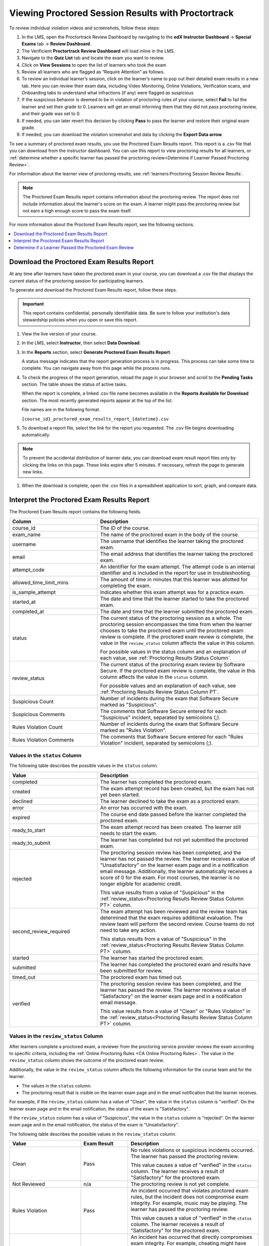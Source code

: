 .. _pt Proctored Session Results:

###################################################
Viewing Proctored Session Results with Proctortrack
###################################################

To review individual violation videos and screenshots, follow these steps:

#. In the LMS, open the Proctortrack Review Dashboard by navigating to the **edX Instructor Dashboard** 
   -> **Special Exams** tab -> **Review Dashboard**.

#. The Verificient **Proctortrack Review Dashboard** will load inline in the LMS. 

#. Navigate to the **Quiz List** tab and locate the exam you want to review.

#. Click on **View Sessions** to open the list of learners who took the exam

#. Review all learners who are flagged as “Require Attention” as follows.

#. To review an individual learner’s session, click on the learner’s name to pop out 
   their detailed exam results in a new tab. Here you can review their exam data, including Video 
   Monitoring, Online Violations, Verification scans, and Onboarding tabs to understand what infractions 
   (if any) were flagged as suspicious

#. If the suspicious behavior is deemed to be in violation of proctoring rules of your course, 
   select **Fail** to fail the learner and set their grade to 0. Learners will get an email informing them that they did not pass proctoring review, and their grade was set to 0. 

#. If needed, you can later revert this decision by clicking **Pass** to pass the learner and 
   restore their original exam grade.

#. If needed, you can download the violation screenshot and data by clicking the **Export Data arrow**.

To see a summary of proctored exam results, you use the Proctored Exam Results
report. This report is a .csv file that you can download from the instructor
dashboard. You can use this report to view proctoring results for all learners,
or :ref:`determine whether a specific learner has passed the proctoring
review<Determine if Learner Passed Proctoring Review>`.

For information about the learner view of proctoring results, see
:ref:`learners:Proctoring Session Review Results`.

.. note::
 The Proctored Exam Results report contains information about the proctoring
 review. The report does not include information about the learner's score on
 the exam. A learner might pass the proctoring review but not earn a high
 enough score to pass the exam itself.

For more information about the Proctored Exam Results report, see the following
sections.

.. contents::
  :local:
  :depth: 1

.. _Viewing PT Proctored Session Results:

*********************************************
Download the Proctored Exam Results Report
*********************************************

At any time after learners have taken the proctored exam in your course, you
can download a .csv file that displays the current status of the proctoring
session for participating learners.

To generate and download the Proctored Exam Results report, follow these
steps.

.. important::
   This report contains confidential, personally identifiable data. Be sure to
   follow your institution's data stewardship policies when you open or save
   this report.

#. View the live version of your course.

#. In the LMS, select **Instructor**, then select **Data Download**.

#. In the **Reports** section, select **Generate Proctored Exam Results
   Report**.

   A status message indicates that the report generation process is in
   progress. This process can take some time to complete. You can navigate away
   from this page while the process runs.

#. To check the progress of the report generation, reload the page in your
   browser and scroll to the **Pending Tasks** section. The table shows the
   status of active tasks.

   When the report is complete, a linked .csv file name becomes available in
   the **Reports Available for Download** section. The most recently generated
   reports appear at the top of the list.

   File names are in the following format.

   ``{course_id}_proctored_exam_results_report_{datetime}.csv``

#. To download a report file, select the link for the report you requested.
   The .csv file begins downloading automatically.

.. note::
   To prevent the accidental distribution of learner data, you can download
   exam result report files only by clicking the links on this page. These
   links expire after 5 minutes. If necessary, refresh the page to generate new
   links.

#. When the download is complete, open the .csv files in a spreadsheet
   application to sort, graph, and compare data.

.. _PT Proctored Session Results File:

********************************************
Interpret the Proctored Exam Results Report
********************************************

The Proctored Exam Results report contains the following fields.

.. list-table::
   :widths: 30 55
   :header-rows: 1

   * - Column
     - Description
   * - course_id
     - The ID of the course.
   * - exam_name
     - The name of the proctored exam in the body of the course.
   * - username
     - The username that identifies the learner taking the proctored exam.
   * - email
     - The email address that identifies the learner taking the proctored exam.
   * - attempt_code
     - An identifier for the exam attempt. The attempt code is an
       internal identifier and is included in the report for use in
       troubleshooting.
   * - allowed_time_limit_mins
     - The amount of time in minutes that this learner was allotted for
       completing the exam.
   * - is_sample_attempt
     - Indicates whether this exam attempt was for a practice exam.
   * - started_at
     - The date and time that the learner started to take the proctored exam.
   * - completed_at
     - The date and time that the learner submitted the proctored exam.
   * - status
     - The current status of the proctoring session as a whole. The proctoring
       session encompasses the time from when the learner chooses to take the
       proctored exam until the proctored exam review is complete. If the
       proctored exam review is complete, the value in the ``review_status``
       column affects the value in this column.

       For possible values in the status column and an explanation of each
       value, see :ref:`Proctoring Results Status Column`.

   * - review_status
     - The current status of the proctoring exam review by Software Secure. If
       the proctored exam review is complete, the value in this column affects
       the value in the ``status`` column.

       For possible values and an explanation of each value, see
       :ref:`Proctoring Results Review Status Column PT`.

   * - Suspicious Count
     - Number of incidents during the exam that Software Secure marked as
       "Suspicious".
   * - Suspicious Comments
     - The comments that Software Secure entered for each "Suspicious"
       incident, separated by semicolons (;).
   * - Rules Violation Count
     - Number of incidents during the exam that Software Secure marked as
       "Rules Violation".
   * - Rules Violation Comments
     - The comments that Software Secure entered for each "Rules Violation"
       incident, separated by semicolons (;).

.. _Proctoring Results Status Column:

===============================
Values in the ``status`` Column
===============================

The following table describes the possible values in the ``status`` column.

.. list-table::
   :widths: 30 55
   :header-rows: 1

   * - Value
     - Description
   * - completed
     - The learner has completed the proctored exam.
   * - created
     - The exam attempt record has been created, but the exam has not yet been
       started.
   * - declined
     - The learner declined to take the exam as a proctored exam.
   * - error
     - An error has occurred with the exam.
   * - expired
     - The course end date passed before the learner completed the proctored
       exam.
   * - ready_to_start
     - The exam attempt record has been created. The learner still needs to
       start the exam.
   * - ready_to_submit
     - The learner has completed but not yet submitted the proctored exam.
   * - rejected
     - The proctoring session review has been completed, and the learner has
       not passed the review. The learner receives a value of "Unsatisfactory"
       on the learner exam page and in a notification email message.
       Additionally, the learner automatically receives a score of 0 for the
       exam. For most courses, the learner is no longer eligible for academic
       credit.

       This value results from a value of "Suspicious" in the
       :ref:`review_status<Proctoring Results Review Status Column PT>` column.

   * - second_review_required
     - The exam attempt has been reviewed and the review team has determined
       that the exam requires additional evaluation. The review team will
       perform the second review. Course teams do not need to take any action.

       This status results from a value of "Suspicious" in the
       :ref:`review_status<Proctoring Results Review Status Column PT>` column.

   * - started
     - The learner has started the proctored exam.
   * - submitted
     - The learner has completed the proctored exam and results have been
       submitted for review.
   * - timed_out
     - The proctored exam has timed out.
   * - verified
     - The proctoring session review has been completed, and the learner has
       passed the review. The learner receives a value of "Satisfactory" on the
       learner exam page and in a notification email message.

       This value results from a value of "Clean" or "Rules Violation" in the
       :ref:`review_status<Proctoring Results Review Status Column PT>` column.


.. _Proctoring Results Review Status Column PT:

======================================
Values in the ``review_status`` Column
======================================

After learners complete a proctored exam, a reviewer from the proctoring
service provider reviews the exam according to specific criteria, including the
:ref:`Online Proctoring Rules <CA Online Proctoring Rules>`. The value in the
``review_status`` column shows the outcome of the proctored exam review.

Additionally, the value in the ``review_status`` column affects the following
information for the course team and for the learner.

* The values in the ``status`` column.
* The proctoring result that is visible on the learner exam page and in the
  email notification that the learner receives.

For example, if the ``review_status`` column has a value of "Clean", the value
in the ``status`` column is "verified". On the learner exam page and in the
email notification, the status of the exam is "Satisfactory".

If the ``review_status`` column has a value of "Suspicious", the value
in the ``status`` column is "rejected". On the learner exam page and in the
email notification, the status of the exam is "Unsatisfactory".

The following table describes the possible values in the ``review_status``
column.

.. list-table::
   :widths: 30 20 55
   :header-rows: 1

   * - Value
     - Exam Result
     - Description
   * - Clean
     - Pass
     - No rules violations or suspicious incidents occurred. The learner has
       passed the proctoring review.

       This value causes a value of "verified" in the ``status`` column. The
       learner receives a result of "Satisfactory" for the proctored exam.

   * - Not Reviewed
     - n/a
     - The proctoring review is not yet complete.
   * - Rules Violation
     - Pass
     - An incident occurred that violates proctored exam rules, but the
       incident does not compromise exam integrity. For example, music may be
       playing. The learner has passed the proctoring review.

       This value causes a value of "verified" in the ``status`` column. The
       learner receives a result of "Satisfactory" for the proctored exam.

   * - Suspicious
     - Fail
     - An incident has occurred that directly compromises exam integrity. For
       example, cheating might have occurred. The learner has failed the
       proctoring review.

       This value causes a value of "rejected" in the ``status`` column. The
       learner receives a result of "Unsatisfactory" for the proctored exam.
       The learner also receives a score of 0 on the exam. In most courses,
       the learner is no longer eligible for academic credit.


.. _Determine if Learner Passed Proctoring Review:

*******************************************************
Determine if a Learner Passed the Proctored Exam Review
*******************************************************

To determine whether a specific learner passed the proctored exam review, you
can either view the Proctored Session Results report or view the course as the
learner.

=========================================
View the Proctored Session Results Report
=========================================

#. Download and open the Proctored Session Results report.
#. In the row for the learner, check the ``status`` column.

   * If the value in the column is "verified", the learner passed the review.
   * If the value is "rejected", the learner did not pass the review. The
     learner automatically receives a score of 0 on the exam. Additionally, for
     most courses, the learner is no longer eligible for academic credit.

==============================
View the Course as the Learner
==============================

#. :ref:`View the course as the learner that you want<Roles for Viewing Course
   Content>`.
#. Open the page for the proctored exam.

On the page, the learner's status is visible as "Pending", "Satisfactory", or
"Unsatisfactory".

For information about the learner view of proctoring results, see
:ref:`learners:Proctoring Session Review Results`.
